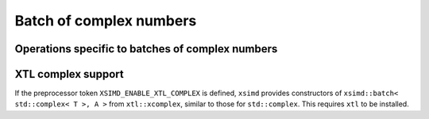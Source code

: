 .. Copyright (c) 2016, Johan Mabille, Sylvain Corlay 

   Distributed under the terms of the BSD 3-Clause License.

   The full license is in the file LICENSE, distributed with this software.

Batch of complex numbers
========================

.. doxygenclass:: xsimd::batch< std::complex< T >, A >
   :project: xsimd
   :members:

Operations specific to batches of complex numbers
-------------------------------------------------

.. doxygengroup:: batch_complex_op
   :project: xsimd
   :content-only:

XTL complex support
-------------------

If the preprocessor token ``XSIMD_ENABLE_XTL_COMPLEX`` is defined, ``xsimd``
provides constructors of ``xsimd::batch< std::complex< T >, A >`` from
``xtl::xcomplex``, similar to those for ``std::complex``.  This requires ``xtl``
to be installed.
